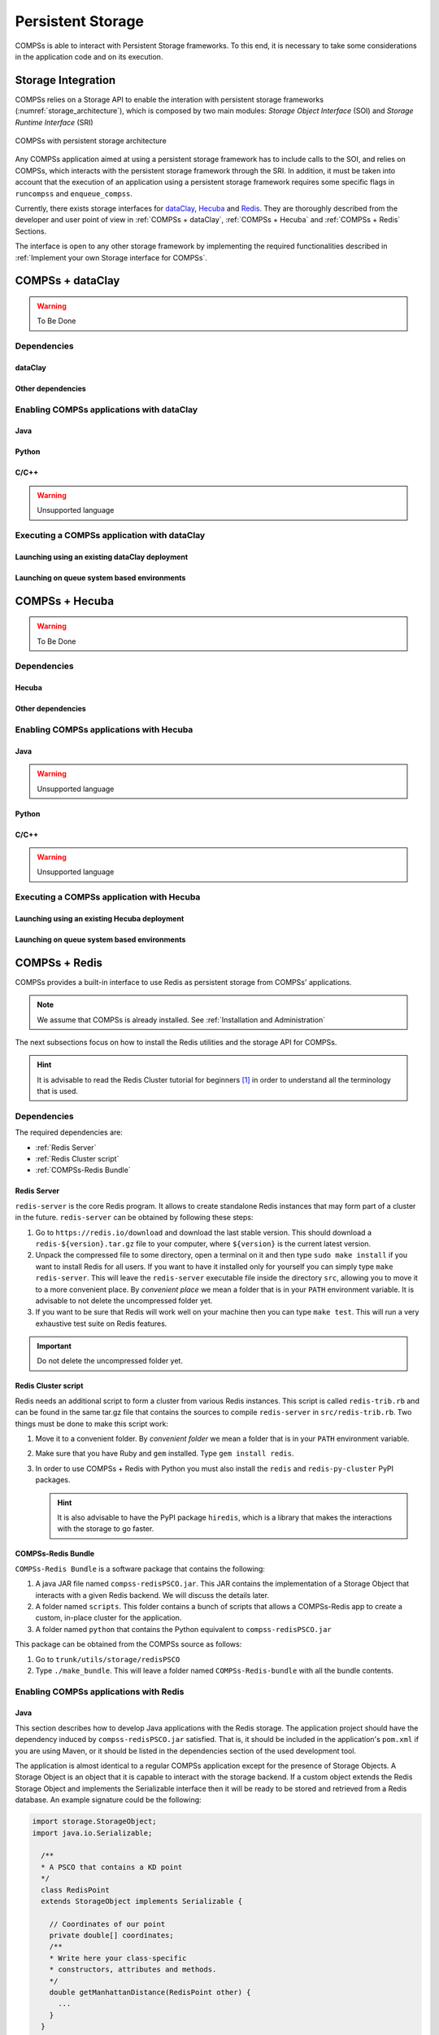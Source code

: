 ==================
Persistent Storage
==================

COMPSs is able to interact with Persistent Storage frameworks. To this end,
it is necessary to take some considerations in the application code and
on its execution.

Storage Integration
===================

COMPSs relies on a Storage API to enable the interation with persistent storage
frameworks (:numref:`storage_architecture`), which is composed by two main
modules: *Storage Object Interface* (SOI) and *Storage Runtime Interface* (SRI)

.. figure:: ./Figures/storage/1_storage.png
   :name: storage_architecture
   :alt: COMPSs with persistent storage architecture
   :align: center
   :width: 70.0%

   COMPSs with persistent storage architecture

Any COMPSs application aimed at using a persistent storage framework has to
include calls to the SOI, and relies on COMPSs, which interacts with the
persistent storage framework through the SRI.
In addition, it must be taken into account that the execution of an application
using a persistent storage framework requires some specific flags in
``runcompss`` and ``enqueue_compss``.

Currently, there exists storage interfaces for dataClay_, Hecuba_ and Redis_.
They are thoroughly described from the developer and user point of view in
:ref:`COMPSs + dataClay`, :ref:`COMPSs + Hecuba` and :ref:`COMPSs + Redis` Sections.

The interface is open to any other storage framework by implementing the
required functionalities described in :ref:`Implement your own Storage interface for COMPSs`.

COMPSs + dataClay
=================

.. warning::
   To Be Done

Dependencies
------------

dataClay
````````

Other dependencies
``````````````````

Enabling COMPSs applications with dataClay
------------------------------------------

Java
````

Python
``````

C/C++
`````

.. warning::

    Unsupported language

Executing a COMPSs application with dataClay
--------------------------------------------

Launching using an existing dataClay deployment
```````````````````````````````````````````````

Launching on queue system based environments
````````````````````````````````````````````


COMPSs + Hecuba
===============

.. warning::
   To Be Done

Dependencies
------------

Hecuba
``````

Other dependencies
``````````````````

Enabling COMPSs applications with Hecuba
----------------------------------------

Java
````

.. warning::

    Unsupported language

Python
``````

C/C++
`````

.. warning::

    Unsupported language

Executing a COMPSs application with Hecuba
------------------------------------------

Launching using an existing Hecuba deployment
`````````````````````````````````````````````

Launching on queue system based environments
````````````````````````````````````````````


COMPSs + Redis
==============

COMPSs provides a built-in interface to use Redis as persistent storage
from COMPSs' applications.

.. note::
   We assume that COMPSs is already installed.
   See :ref:`Installation and Administration`

The next subsections focus on how to install the Redis utilities and
the storage API for COMPSs.

.. hint::
   It is advisable to read the Redis Cluster tutorial for beginners [1]_
   in order to understand all the terminology that is used.

Dependencies
------------

The required dependencies are:

* :ref:`Redis Server`

* :ref:`Redis Cluster script`

* :ref:`COMPSs-Redis Bundle`


Redis Server
````````````

``redis-server`` is the core Redis program. It allows to create
standalone Redis instances that may form part of a cluster in the
future. ``redis-server`` can be obtained by following these steps:

#. Go to ``https://redis.io/download`` and download the last stable
   version. This should download a ``redis-${version}.tar.gz`` file to
   your computer, where ``${version}`` is the current latest version.

#. Unpack the compressed file to some directory, open a terminal on it
   and then type ``sudo make install`` if you want to install Redis for
   all users. If you want to have it installed only for yourself you can
   simply type ``make redis-server``. This will leave the
   ``redis-server`` executable file inside the directory ``src``,
   allowing you to move it to a more convenient place. By *convenient
   place* we mean a folder that is in your ``PATH`` environment
   variable. It is advisable to not delete the uncompressed folder yet.

#. If you want to be sure that Redis will work well on your machine then
   you can type ``make test``. This will run a very exhaustive test
   suite on Redis features.

.. important::
    Do not delete the uncompressed folder yet.

Redis Cluster script
````````````````````

Redis needs an additional script to form a cluster from various Redis
instances. This script is called ``redis-trib.rb`` and can be found in
the same tar.gz file that contains the sources to compile
``redis-server`` in ``src/redis-trib.rb``. Two things must be done to
make this script work:

#. Move it to a convenient folder. By *convenient folder* we mean a
   folder that is in your ``PATH`` environment variable.

#. Make sure that you have Ruby and ``gem`` installed. Type
   ``gem install redis``.

#. In order to use COMPSs + Redis with Python you must also install the
   ``redis`` and ``redis-py-cluster`` PyPI packages.

   .. hint::
      It is also advisable to have the PyPI package ``hiredis``, which is a
      library that makes the interactions with the storage to go faster.

COMPSs-Redis Bundle
```````````````````

``COMPSs-Redis Bundle`` is a software package that contains the
following:

#. A java JAR file named ``compss-redisPSCO.jar``. This JAR contains the
   implementation of a Storage Object that interacts with a given Redis
   backend. We will discuss the details later.

#. A folder named ``scripts``. This folder contains a bunch of scripts
   that allows a COMPSs-Redis app to create a custom, in-place cluster
   for the application.

#. A folder named ``python`` that contains the Python equivalent to
   ``compss-redisPSCO.jar``

This package can be obtained from the COMPSs source as follows:

#. Go to ``trunk/utils/storage/redisPSCO``

#. Type ``./make_bundle``. This will leave a folder named
   ``COMPSs-Redis-bundle`` with all the bundle contents.


Enabling COMPSs applications with Redis
---------------------------------------

Java
````

This section describes how to develop Java applications with the
Redis storage. The application project should have the
dependency induced by ``compss-redisPSCO.jar`` satisfied.
That is, it should be included in the application's ``pom.xml`` if you are
using Maven, or it should be listed in the
dependencies section of the used development tool.

The application is almost identical to a regular COMPSs
application except for the presence of Storage Objects. A Storage
Object is an object that it is capable to interact with the storage
backend. If a custom object extends the Redis Storage Object and
implements the Serializable interface then it will be ready to be
stored and retrieved from a Redis database. An example signature could
be the following:

.. code-block:: java

    import storage.StorageObject;
    import java.io.Serializable;

      /**
      * A PSCO that contains a KD point
      */
      class RedisPoint
      extends StorageObject implements Serializable {

        // Coordinates of our point
        private double[] coordinates;
        /**
        * Write here your class-specific
        * constructors, attributes and methods.
        */
        double getManhattanDistance(RedisPoint other) {
          ...
        }
      }

The ``StorageObject`` object has some inherited methods that allow the
user to write custom objects that interact with the Redis backend. These
methods can be found in :numref:`storage_obj_methods`.


.. table:: Available methods from StorageObject
    :name: storage_obj_methods
    :widths: auto

    +---------------------------+---------+-----------------------------------------------------------------------------------------+
    | Name                      | Returns | Comments                                                                                |
    +===========================+=========+=========================================================================================+
    | makePersistent(String id) | Nothing | | Inserts the object in the database with the id.                                       |
    |                           |         | | If id is null, a random UUID will be computed instead.                                |
    +---------------------------+---------+-----------------------------------------------------------------------------------------+
    | deletePersistent()        | Nothing | | Removes the object from the storage.                                                  |
    |                           |         | | It does nothing if it was not already there.                                          |
    +---------------------------+---------+-----------------------------------------------------------------------------------------+
    | getID()                   | String  | | Returns the current object identifier if the object is not persistent (null instead). |
    +---------------------------+---------+-----------------------------------------------------------------------------------------+

.. caution::
   Redis Storage Objects that are used as INOUTs must be manually updated.
   This is due to the fact that COMPSs does not know the exact effects of
   the interaction between the object and the storage, so the runtime cannot
   know if it is necessary to call ``makePersistent`` after having used an
   INOUT or not (other storage approaches do live modifications to its storage
   objects). The followingexample illustrates this situation:

   .. code-block:: java

      /**
      * A is passed as INOUT
      */
      void accumulativePointSum(RedisPoint a, RedisPoint b) {
        // This method computes the coordinate-wise sum between a and b
        // and leaves the result in a
        for(int i=0; i<a.getCoordinates().length; ++i) {
          a.setComponent(i, a.getComponent(i) + b.getComponent(i));
        }
        // Delete the object from the storage and
        // re-insert the object with the same old identifier
        String objectIdentifier = a.getID();
        // Redis contains the old version of the object
        a.deletePersistent();
        // Now we will insert the updated one
        a.makePersistent(objectIdentifier);
      }


   If the last three statements were not present, the changes would never
   be reflected on the ``RedisPoint a`` object.

Python
``````

Redis is also available for Python. As happens with Java, we
first need to define a custom Storage Object. Let’s suppose that we want
to write an application that multiplies two matrices :math:`A`, and
:math:`B` by blocks. We can define a ``Block`` object that lets us store
and write matrix blocks in our Redis backend:

.. code-block:: python

      from storage.storage_object import StorageObject
      import storage.api

      class Block(StorageObject):
        def __init__(self, block):
            super(Block, self).__init__()
            self.block = block

        def get_block(self):
            return self.block

        def set_block(self, new_block):
            self.block = new_block


Let’s suppose that we are multiplying our matrices in the usual blocked
way:

.. code-block:: python

      for i in range(MSIZE):
        for j in range(MSIZE):
          for k in range(MSIZE):
            multiply(A[i][k], B[k][j], C[i][j])


Where :math:`A` and :math:`B` are ``Block`` objects and :math:`C` is a
regular Python object (e.g: a Numpy matrix), then we can define
``multiply`` as a task as follows:

.. code-block:: python

      @task(c = INOUT)
      def multiply(a_object, b_object, c, MKLProc):
          c += a_object.block * b_object.block


Let’s also suppose that we are interested to store the final result in
our storage. A possible solution is the following:

.. code-block:: python

      for i in range(MSIZE):
          for j in range(MSIZE):
              persist_result(C[i][j])


Where ``persist_result`` can be defined as a task as follows:

.. code-block:: python

      @task()
      def persist_result(obj):
          to_persist = Block(obj)
          to_persist.make_persistent()


This way is preferred for two main reasons:

* we avoid to bring the resulting matrix to the master node,
* and we can exploit the data locality by executing the task in the node
  where last version of ``obj`` is located.

C/C++
`````

.. warning::

    Unsupported language


Executing a COMPSs application with Redis
-----------------------------------------

Launching using an existing Redis Cluster
`````````````````````````````````````````

If there is already a running Redis Cluster on the node/s where the
COMPSs application will run then only the following steps must be
followed:

#. Create a ``storage_conf.cfg`` file that lists, one per line, the
   nodes where the storage is present. Only hostnames or IPs are needed,
   ports are not necessary here.

#. Add the flag ``--classpath=${path_to_COMPSs-redisPSCO.jar}`` to the
   ``runcompss`` command that launches the application.

#. Add the flag
   ``--storage_conf=${path_to_your_storage_conf_dot_cfg_file}`` to the
   ``runcompss`` command that launches the application.

#. If you are running a python app, also add the
   ``--pythonpath=${app_path}:${path_to_the_bundle_folder}/python``
   flag to the ``runcompss`` command that launches the application.

As usual, the ``project.xml`` and ``resources.xml`` files must be
correctly set. It must be noted that there can be Redis nodes that are
not COMPSs nodes (although **this is a highly unrecommended practice**).
As a requirement, **there must be at least one Redis instance on each
COMPSs node listening to the official Redis port 6379**\  [2]_. This is
required because nodes without running Redis instances would cause a
great amount of transfers (they will **always** need data that must be
transferred from another node). Also, any locality policy will likely
cause this node to have a very low workload, rendering it almost
useless.

Launching on queue system based environments
````````````````````````````````````````````

``COMPSs-Redis-Bundle`` also includes a collection of scripts that allow
the user to create an in-place Redis cluster with his/her COMPSs
application. These scripts will create a cluster using only the COMPSs
nodes provided by the queue system (e.g. SLURM, PBS, etc.).
Some parameters can be tuned by the user via a
``storage_props.cfg`` file. This file must have the following form:

.. code-block:: bash

      REDIS_HOME=some_path
      REDIS_NODE_TIMEOUT=some_nonnegative_integer_value
      REDIS_REPLICAS=some_nonnegative_integer_value


There are some observations regarding to this configuration file:

REDIS_HOME
   Must be equal to a path to some location that is
   **not** shared between nodes. This is the location where the Redis
   sandboxes for the instances will be created.

REDIS_NODE_TIMEOUT
   Must be a nonnegative integer number that
   represents the amount of milliseconds that must pass before Redis
   declares the cluster broken in the case that some instance is not
   available.

REDIS_REPLICAS
   Must be equal to a nonnegative integer. This value
   will represent the amount of replicas that a given shard will have.
   If possible, Redis will ensure that all replicas of a given shard
   will be on different nodes.

In order to run a COMPSs + Redis application on a queue system the user
must add the following flags to the ``enqueue_compss`` command:

#. ``--storage-home=${path_to_the_bundle_folder}`` This must point to
   the root of the COMPSs-Redis bundle.

#. ``--storage-props=${path_to_the_storage_props_file}`` This must point
   to the ``storage_props.cfg`` mentioned above.

#. ``--classpath=${path_to_COMPSs-redisPSCO.jar}`` As in the previous
   section, the JAR with the storage API must be specified.

#. If you are running a Python application, also add the
   ``--pythonpath=${app_path}:${path_to_the_bundle_folder}`` flag

.. caution::
    As a requirement, the supercomputer **MUST NOT** kill daemonized
    processes running on the provided computing nodes during the execution.



Implement your own Storage interface for COMPSs
===============================================

In order to implement an interface for a Storage framework, it is necessary to
implement the Java SRI (mandatory), and depending on the desired language,
implement the Python SRI and the specific SOI inheriting from the generic SOI
provided by COMPSs.


Generic Storage Object Interface
--------------------------------

:ref:`sco_object_definition` shows the functions that must exist in the storage
object interface, that enables the object that inherits it to interact with the
storage framework.

.. table:: SCO object definition
    :name: sco_object_definition
    :widths: auto

    +---------------------------+---------+-----------------------------------------------------------------------------------------+
    | Name                      | Returns | Comments                                                                                |
    +===========================+=========+=========================================================================================+
    | Constructor               | Nothing | | Instantiates the object.                                                              |
    +---------------------------+---------+-----------------------------------------------------------------------------------------+
    | get_by_alias(String id)   | Object  | | Retrieve the object with alias "name".                                                |
    +---------------------------+---------+-----------------------------------------------------------------------------------------+
    | makePersistent(String id) | Nothing | | Inserts the object in the storage framework with the id.                              |
    |                           |         | | If id is null, a random UUID will be computed instead.                                |
    +---------------------------+---------+-----------------------------------------------------------------------------------------+
    | deletePersistent()        | Nothing | | Removes the object from the storage.                                                  |
    |                           |         | | It does nothing if it was not already there.                                          |
    +---------------------------+---------+-----------------------------------------------------------------------------------------+
    | getID()                   | String  | | Returns the current object identifier if the object is not persistent (null instead). |
    +---------------------------+---------+-----------------------------------------------------------------------------------------+

For example, the **makePersistent** function is intended to store the object
content into the persistent storage, **deletePersistent** to remove it, and
**getID** to provide the object identifier.

.. important::
   An object will be considered persisted if the ``getID`` function retrieves
   something different from ``None``.

This interface must be implemented in the target language desired (e.g. Java or Python).


Generic Storage Runtime Interfaces
----------------------------------

:ref:`java_api` shows the functions that must exist in the storage
runtime interface, that enables the COMPSs runtime to interact with the
storage framework.

.. table:: Java API
    :name: java_api
    :widths: auto

    +----------------------------------------+--------------+---------------------------------------------+------------------------------------------------------------------------------------------------------------------------------------------------------+
    | Name                                   | Returns      | Comments                                    | Signature                                                                                                                                            |
    +========================================+==============+=============================================+======================================================================================================================================================+
    | | init(String storage_conf)            | Nothing      | | Do any initialization action before       | public static void init(String storageConf) throws StorageException {}                                                                               |
    |                                        |              | | starting to execute the application.      |                                                                                                                                                      |
    |                                        |              | | Receives the storage configuration        |                                                                                                                                                      |
    |                                        |              | | file path defined in the ``runcompss``    |                                                                                                                                                      |
    |                                        |              | | or ``enqueue_composs`` command.           |                                                                                                                                                      |
    +----------------------------------------+--------------+---------------------------------------------+------------------------------------------------------------------------------------------------------------------------------------------------------+
    | | finish()                             | Nothing      | | Do any finalization action after          | public static void finish() throws StorageException                                                                                                  |
    |                                        |              | | executing the application.                |                                                                                                                                                      |
    +----------------------------------------+--------------+---------------------------------------------+------------------------------------------------------------------------------------------------------------------------------------------------------+
    | | getLocations(String id)              | List<String> | | Retrieve the locations where a particular | public static List<String> getLocations(String id) throws StorageException                                                                           |
    |                                        |              | | object is from its identifier.            |                                                                                                                                                      |
    +----------------------------------------+--------------+---------------------------------------------+------------------------------------------------------------------------------------------------------------------------------------------------------+
    | | getByID(String id)                   | Object       | | Retrieve an object from its identifier.   | public static Object getByID(String id) throws StorageException                                                                                      |
    |                                        |              |                                             |                                                                                                                                                      |
    +----------------------------------------+--------------+---------------------------------------------+------------------------------------------------------------------------------------------------------------------------------------------------------+
    | | newReplica(String id,                | String       | | Create a new replica of an object in the  | public static void newReplica(String id, String hostName) throws StorageException                                                                    |
    | |            String hostName)          |              | | storage framework.                        |                                                                                                                                                      |
    +----------------------------------------+--------------+---------------------------------------------+------------------------------------------------------------------------------------------------------------------------------------------------------+
    | | newVersion(String id,                | String       | | Create a new version of an object in the  | public static String newVersion(String id, String hostName) throws StorageException                                                                  |
    | |            String hostname)          |              | | storage framework.                        |                                                                                                                                                      |
    +----------------------------------------+--------------+---------------------------------------------+------------------------------------------------------------------------------------------------------------------------------------------------------+
    | | consolidateVersion(String id)        | Nothing      | | Consolidate a version of an object in the | public static void consolidateVersion(String idFinal) throws StorageException                                                                        |
    |                                        |              | | storage framework.                        |                                                                                                                                                      |
    +----------------------------------------+--------------+---------------------------------------------+------------------------------------------------------------------------------------------------------------------------------------------------------+
    | | executeTask(String id, ...)          | String       | | Execute the task into the datastore.      | public static String executeTask(String id, String descriptor, Object[] values, String hostName, CallbackHandler callback) throws StorageException   |
    |                                        |              |                                             |                                                                                                                                                      |
    +----------------------------------------+--------------+---------------------------------------------+------------------------------------------------------------------------------------------------------------------------------------------------------+
    | | getResult(CallbackEvent event())     | Object       | | Retrieve the result of the execution into | public static Object getResult(CallbackEvent event) throws StorageException                                                                          |
    |                                        |              | | the storage framework.                    |                                                                                                                                                      |
    +----------------------------------------+--------------+---------------------------------------------+------------------------------------------------------------------------------------------------------------------------------------------------------+

This functions enable the COMPSs runtime to keep the data consistency through
the distributed execution.

In addition, :ref:`python_api` shows the functions that must exist in the storage
runtime interface, that enables the COMPSs Python binding to interact with the
storage framework. It is only necessary if the target language is Python.

.. table:: Python API
    :name: python_api
    :widths: auto

    +---------------------------+---------+-----------------------------------------------------------------------------------+-------------------------------------------------------------------------------+
    | Name                      | Returns | Comments                                                                          | Signature                                                                     |
    +===========================+=========+===================================================================================+===============================================================================+
    | init(String storage_conf) | Nothing | | Do any initialization action before starting to execute the application.        | | def initWorker(config_file_path=None, \*\*kwargs)                           |
    |                           |         | | Receives the storage configuration file path defined in the ``runcompss`` or    | |     # Does not return                                                       |
    |                           |         | | ``enqueue_composs`` command.                                                    |                                                                               |
    +---------------------------+---------+-----------------------------------------------------------------------------------+-------------------------------------------------------------------------------+
    | finish()                  | Nothing | | Do any finalization action after executing the application.                     | | def finishWorker(\*\*kwargs)                                                |
    |                           |         |                                                                                   | |     # Does not return                                                       |
    +---------------------------+---------+-----------------------------------------------------------------------------------+-------------------------------------------------------------------------------+
    | getByID(String id)        | Object  | | Retrieve an object from its identifier.                                         | | def getByID(id)                                                             |
    |                           |         |                                                                                   | |     # Returns the object with Id ‘id’                                       |
    +---------------------------+---------+-----------------------------------------------------------------------------------+-------------------------------------------------------------------------------+
    | TaskContext               | Context | | Define a task context (task enter/exit actions).                                | | class TaskContext(object):                                                  |
    |                           |         |                                                                                   | |                                                                             |
    |                           |         |                                                                                   | |     def __init__(self, logger, values, config_file_path=None, \*\*kwargs):  |
    |                           |         |                                                                                   | |         self.logger = logger                                                |
    |                           |         |                                                                                   | |         self.values = values                                                |
    |                           |         |                                                                                   | |         self.config_file_path = config_file_path                            |
    |                           |         |                                                                                   | |                                                                             |
    |                           |         |                                                                                   | |     def __enter__(self):                                                    |
    |                           |         |                                                                                   | |         # Do something for task prolog                                      |
    |                           |         |                                                                                   | |                                                                             |
    |                           |         |                                                                                   | |     def __exit__(self, type, value, traceback):                             |
    |                           |         |                                                                                   | |         # Do something for task epilog                                      |
    +---------------------------+---------+-----------------------------------------------------------------------------------+-------------------------------------------------------------------------------+


Storage Interface usage
-----------------------

Using ``runcompss``
```````````````````
The first consideration is to deploy the storage framework, and then follow the next
steps:

#. Create a ``storage_conf.cfg`` file with the configuation required by
   the ``init`` SRIs functions.

#. Add the flag ``--classpath=${path_to_SRI.jar}`` to the ``runcompss`` command.

#. Add the flag ``--storage_conf="path to storage_conf.cfg file`` to the ``runcompss`` command.

#. If you are running a Python app, also add the
   ``--pythonpath=${app_path}:${path_to_the_bundle_folder}/python``
   flag to the ``runcompss`` command.

As usual, the ``project.xml`` and ``resources.xml`` files must be
correctly set. It must be noted that there can be nodes that are
not COMPSs nodes (although **this is a highly unrecommended** practice since
they will **always** need data that must be transferred from another node).
Also, any locality policy will likely cause this node to have a very low workload.

Using ``enqueue_compss``
````````````````````````
In order to run a COMPSs + your storage on a queue system the user
must add the following flags to the ``enqueue_compss`` command:

#. ``--storage-home=${path_to_the_user_storage_folder}`` This must point to
   the root of the user storage folder, where the scripts for starting (``storage_init.sh``) and
   stopping (``storage_stop.sh``) the storage framework must exist.

   * ``storage_init.sh`` is called before the application execution and it
      is intended to deploy the storage framework within the nodes provided
      by the queuing system. The parameters that receives are (in order):

      JOBID
         The job identifier provided by the queuing system.

      MASTER_NODE
         The name of the master node considered by COMPSs.

      STORAGE_MASTER_NODE
         The name of the node to be considere the master for the Storage framework.

      WORKER_NODES
         The set of nodes provided by the queuing system that will be considered
         as worker nodes by COMPSs.

      NETWORK
         Network interface (e.g. ib0)

      STORAGE_PROPS
         Storage properties file path (defined as ``enqueue_compss`` flag).

      VARIABLES_TO_BE_SOURCED
         If environment variables for the Storage framework need to be defined
         COMPSs provides an empty file to be filled by the ``storage_init.sh``
         script, that will be sourced afterwards. This file is cleaned inmediately
         after sourcing it.

   * ``storage_stop.sh`` is called after the application execution and it
      is intended to stop the storage framework within the nodes provided
      by the queuing system. The parameters that receives are (in order):

      JOBID
         The job identifier provided by the queuing system.

      MASTER_NODE
         The name of the master node considered by COMPSs.

      STORAGE_MASTER_NODE
         The name of the node to be considere the master for the Storage framework.

      WORKER_NODES
         The set of nodes provided by the queuing system that will be considered
         as worker nodes by COMPSs.

      NETWORK
         Network interface (e.g. ib0)

      STORAGE_PROPS
         Storage properties file path (defined as ``enqueue_compss`` flag).


#. ``--storage-props=${path_to_the_storage_props_file}`` This must point
   to the ``storage_props.cfg`` specific for the storage framework that
   will be used by the start and stop scripts provided in the ``--storage-home``
   path.

#. ``--classpath=${path_to_SRI.jar}`` As in the previous section, the JAR with
   the Java SRI must be specified.

#. If you are running a Python application, also add the
   ``--pythonpath=${app_path}:${path_to_the_user_storage_folder}`` flag, where
   the SOI for Python must exist.




.. _dataClay: https://www.bsc.es/research-and-development/software-and-apps/software-list/dataclay

.. _Hecuba: https://www.bsc.es/research-and-development/software-and-apps/software-list/hecuba

.. _Redis: https://redis.io/

.. [1]
   https://redis.io/topics/cluster-tutorial

.. [2]
   https://en.wikipedia.org/wiki/List_of_TCP_and_UDP_port_numbers




.. figure:: /Logos/bsc_logo.jpg
   :width: 40.0%
   :align: center
